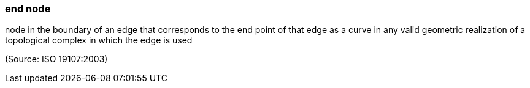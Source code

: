 === end node

node in the boundary of an edge that corresponds to the end point of that edge as a curve in any valid geometric realization of a topological complex in which the edge is used

(Source: ISO 19107:2003)

